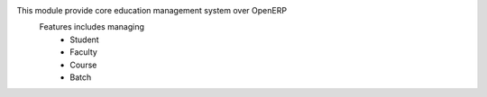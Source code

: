 This module provide core education management system over OpenERP
    Features includes managing
        * Student
        * Faculty
        * Course
        * Batch
